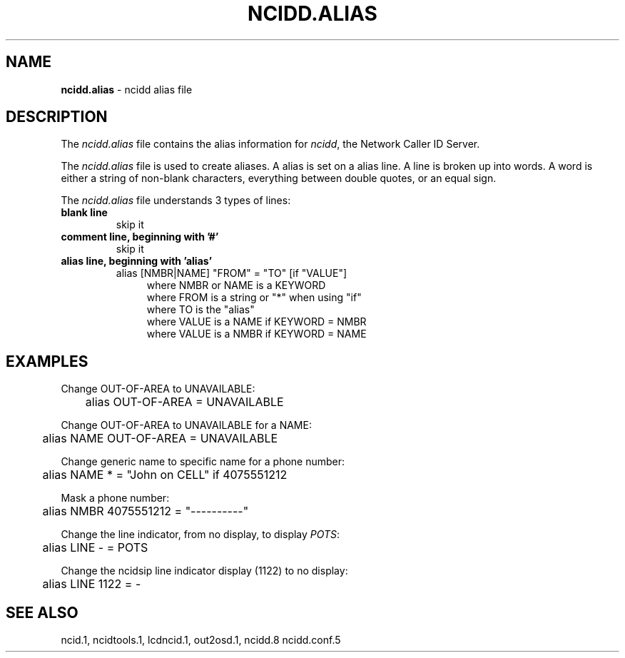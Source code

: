 .\" %W% %G%
.TH NCIDD.ALIAS 5
.SH NAME
.B ncidd.alias\^
- ncidd alias file
.SH DESCRIPTION
The \fIncidd.alias\fR file contains the alias information for
\fIncidd\fR, the Network Caller ID Server.
.PP
The \fIncidd.alias\fR file is used to create aliases.
A alias is set on a alias line.  A line is broken up into words.
A word is either a string of non-blank characters, everything
between double quotes, or an equal sign.
.PP
The \fIncidd.alias\fR file understands 3 types of lines:
.TP
.B blank line
skip it
.TP
.B comment line, beginning with '#'
skip it
.TP
.B alias line, beginning with 'alias'
alias [NMBR|NAME] "FROM" = "TO" [if "VALUE"]
.RS 11
where NMBR or NAME is a KEYWORD
.br
where FROM is a string or "*" when using "if"
.br
where TO is the "alias"
.br
where VALUE is a NAME if KEYWORD = NMBR
.br
where VALUE is a NMBR if KEYWORD = NAME
.RE
.SH EXAMPLES
Change OUT-OF-AREA to UNAVAILABLE:
.RS 0
	alias OUT-OF-AREA = UNAVAILABLE
.RE
.PP
Change OUT-OF-AREA to UNAVAILABLE for a NAME:
.RS 0
	alias NAME OUT-OF-AREA = UNAVAILABLE
.RE
.PP
Change generic name to specific name for a phone number:
.RS 0
	alias NAME * = "John on CELL" if 4075551212
.RE
.PP
Mask a phone number:
.RS 0
	alias NMBR 4075551212 = "----------"
.RE
.PP
Change the line indicator, from no display,  to display \fIPOTS\fR:
.RS 0
	alias LINE - = POTS
.RE
.PP
Change the ncidsip line indicator display (1122) to no display:
.RS 0
	alias LINE 1122 = -
.RE
.SH SEE ALSO
ncid.1, ncidtools.1, lcdncid.1, out2osd.1, ncidd.8 ncidd.conf.5
